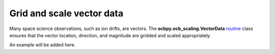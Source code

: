 
Grid and scale vector data
---------------------------------------------
Many space science observations, such as ion drifts, are vectors.  The
**ocbpy.ocb_scaling.VectorData**
`routine <ocb_scaling.html#module-ocbpy.ocb_scaling>`__ class 
ensures that the vector location, direction, and magnitude are gridded and
scaled appropriately.

An example will be added here.
